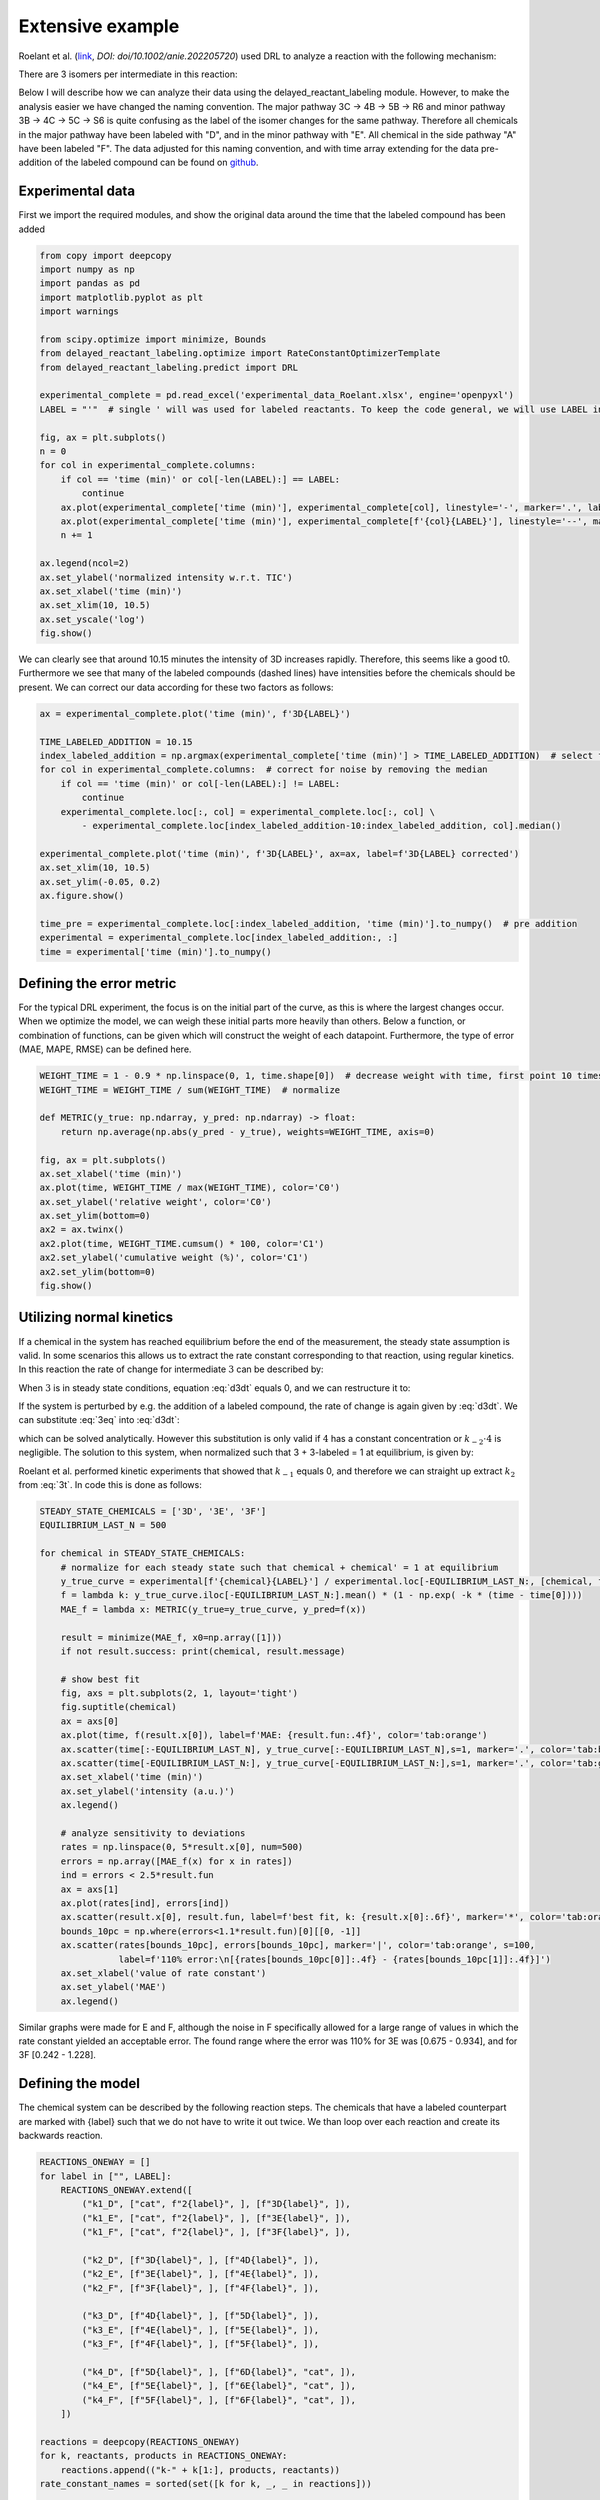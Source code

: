 Extensive example
=================

Roelant et al. (`link <https://onlinelibrary.wiley.com/doi/full/10.1002/anie.202205720>`_, `DOI: doi/10.1002/anie.202205720`)
used DRL to analyze a reaction with the following mechanism:

.. image:: images/extensive_example_roelant_mechanism.png
    :width: 400
    :align: center

There are 3 isomers per intermediate in this reaction:

.. image:: images/extensive_example_roelant_isomers.jpeg
    :width: 800
    :align: center

Below I will describe how we can analyze their data using the delayed_reactant_labeling module. However, to make the
analysis easier we have changed the naming convention. The major pathway 3C -> 4B -> 5B -> R6 and minor pathway
3B -> 4C -> 5C -> S6 is quite confusing as the label of the isomer changes for the same pathway. Therefore all chemicals
in the major pathway have been labeled with "D", and in the minor pathway with "E". All chemical in the side pathway
"A" have been labeled "F". The data adjusted for this naming convention, and with time array extending for the
data pre-addition of the labeled compound can be found on `github <https://github.com/MartijnDingemans/delayed_reactant_labeling/tree/5a06b113895e3c8b324220486a59d7510bd77bf1/examples>`_.

Experimental data
-----------------

First we import the required modules, and show the original data around the time that the labeled compound has been added

.. code-block:: python

    from copy import deepcopy
    import numpy as np
    import pandas as pd
    import matplotlib.pyplot as plt
    import warnings

    from scipy.optimize import minimize, Bounds
    from delayed_reactant_labeling.optimize import RateConstantOptimizerTemplate
    from delayed_reactant_labeling.predict import DRL

    experimental_complete = pd.read_excel('experimental_data_Roelant.xlsx', engine='openpyxl')
    LABEL = "'"  # single ' will was used for labeled reactants. To keep the code general, we will use LABEL instead.

    fig, ax = plt.subplots()
    n = 0
    for col in experimental_complete.columns:
        if col == 'time (min)' or col[-len(LABEL):] == LABEL:
            continue
        ax.plot(experimental_complete['time (min)'], experimental_complete[col], linestyle='-', marker='.', label=col, color=f'C{n}')
        ax.plot(experimental_complete['time (min)'], experimental_complete[f'{col}{LABEL}'], linestyle='--', marker='.', label=f'{col}{LABEL}', color=f'C{n}')
        n += 1

    ax.legend(ncol=2)
    ax.set_ylabel('normalized intensity w.r.t. TIC')
    ax.set_xlabel('time (min)')
    ax.set_xlim(10, 10.5)
    ax.set_yscale('log')
    fig.show()

.. image:: images/extensive_example_overview.png
    :width: 600
    :align: center

We can clearly see that around 10.15 minutes the intensity of 3D increases rapidly. Therefore, this seems like a good
t0. Furthermore we see that many of the labeled compounds (dashed lines) have intensities before the chemicals should
be present. We can correct our data according for these two factors as follows:

.. code-block:: python

    ax = experimental_complete.plot('time (min)', f'3D{LABEL}')

    TIME_LABELED_ADDITION = 10.15
    index_labeled_addition = np.argmax(experimental_complete['time (min)'] > TIME_LABELED_ADDITION)  # select first true value
    for col in experimental_complete.columns:  # correct for noise by removing the median
        if col == 'time (min)' or col[-len(LABEL):] != LABEL:
            continue
        experimental_complete.loc[:, col] = experimental_complete.loc[:, col] \
            - experimental_complete.loc[index_labeled_addition-10:index_labeled_addition, col].median()

    experimental_complete.plot('time (min)', f'3D{LABEL}', ax=ax, label=f'3D{LABEL} corrected')
    ax.set_xlim(10, 10.5)
    ax.set_ylim(-0.05, 0.2)
    ax.figure.show()

    time_pre = experimental_complete.loc[:index_labeled_addition, 'time (min)'].to_numpy()  # pre addition
    experimental = experimental_complete.loc[index_labeled_addition:, :]
    time = experimental['time (min)'].to_numpy()

.. image:: images/extensive_example_corrected.png
    :width: 600
    :align: center

Defining the error metric
-------------------------

For the typical DRL experiment, the focus is on the initial part of the curve, as this is where the largest changes occur.
When we optimize the model, we can weigh these initial parts more heavily than others.
Below a function, or combination of functions, can be given which will construct the weight of each datapoint.
Furthermore, the type of error (MAE, MAPE, RMSE) can be defined here.

.. code-block:: python

    WEIGHT_TIME = 1 - 0.9 * np.linspace(0, 1, time.shape[0])  # decrease weight with time, first point 10 times as import as last point
    WEIGHT_TIME = WEIGHT_TIME / sum(WEIGHT_TIME)  # normalize

    def METRIC(y_true: np.ndarray, y_pred: np.ndarray) -> float:
        return np.average(np.abs(y_pred - y_true), weights=WEIGHT_TIME, axis=0)

    fig, ax = plt.subplots()
    ax.set_xlabel('time (min)')
    ax.plot(time, WEIGHT_TIME / max(WEIGHT_TIME), color='C0')
    ax.set_ylabel('relative weight', color='C0')
    ax.set_ylim(bottom=0)
    ax2 = ax.twinx()
    ax2.plot(time, WEIGHT_TIME.cumsum() * 100, color='C1')
    ax2.set_ylabel('cumulative weight (%)', color='C1')
    ax2.set_ylim(bottom=0)
    fig.show()

.. image:: images/extensive_example_metric_weights.png
    :width: 600
    :align: center

Utilizing normal kinetics
-------------------------

If a chemical in the system has reached equilibrium before the end of the measurement, the steady state assumption is
valid. In some scenarios this allows us to extract the rate constant corresponding to that reaction, using
regular kinetics. In this reaction the rate of change for intermediate :math:`3` can be described by:

.. math::
    :label: d3dt

    d[3]/dt = k_1[cat][2] + k_{-2}[4] - (k_{-1} + k_2)[3]

When :math:`3` is in steady state conditions, equation :eq:`d3dt` equals 0, and we can restructure it to:

.. math::
    :label: 3eq

    k_1[cat][2] + k_{-2}[4] = (k_{-1} + k_2)[3]_{eq}

If the system is perturbed by e.g. the addition of a labeled compound, the rate of change is again given by :eq:`d3dt`.
We can substitute :eq:`3eq` into :eq:`d3dt`:

.. math::
    :label: yes

    d[3]/dt = (k_{-1} + k_2)[3]_{eq} - (k_{-1} + k_2)[3] = (k_{-1} + k_2)\cdot([3]_{eq} - [3])

which can be solved analytically. However this substitution is only valid if :math:`4` has a constant concentration or
:math:`k_{-2}\cdot4` is negligible. The solution to this system, when normalized such that 3 + 3-labeled = 1 at equilibrium,
is given by:

.. math::
    :label: 3t

    [3]_t = [3]_{eq} \cdot (1 - e^{-(k_{-1} + k_2) \cdot t})

Roelant et al. performed kinetic experiments that showed that :math:`k_{-1}` equals 0, and therefore we can straight
up extract :math:`k_2` from :eq:`3t`. In code this is done as follows:

.. code-block:: python

    STEADY_STATE_CHEMICALS = ['3D', '3E', '3F']
    EQUILIBRIUM_LAST_N = 500

    for chemical in STEADY_STATE_CHEMICALS:
        # normalize for each steady state such that chemical + chemical' = 1 at equilibrium
        y_true_curve = experimental[f'{chemical}{LABEL}'] / experimental.loc[-EQUILIBRIUM_LAST_N:, [chemical, f'{chemical}{LABEL}']].sum(axis=1).mean()
        f = lambda k: y_true_curve.iloc[-EQUILIBRIUM_LAST_N:].mean() * (1 - np.exp( -k * (time - time[0])))
        MAE_f = lambda x: METRIC(y_true=y_true_curve, y_pred=f(x))

        result = minimize(MAE_f, x0=np.array([1]))
        if not result.success: print(chemical, result.message)

        # show best fit
        fig, axs = plt.subplots(2, 1, layout='tight')
        fig.suptitle(chemical)
        ax = axs[0]
        ax.plot(time, f(result.x[0]), label=f'MAE: {result.fun:.4f}', color='tab:orange')
        ax.scatter(time[:-EQUILIBRIUM_LAST_N], y_true_curve[:-EQUILIBRIUM_LAST_N],s=1, marker='.', color='tab:blue', label='DRL')
        ax.scatter(time[-EQUILIBRIUM_LAST_N:], y_true_curve[-EQUILIBRIUM_LAST_N:],s=1, marker='.', color='tab:green', label='DRL-eq')
        ax.set_xlabel('time (min)')
        ax.set_ylabel('intensity (a.u.)')
        ax.legend()

        # analyze sensitivity to deviations
        rates = np.linspace(0, 5*result.x[0], num=500)
        errors = np.array([MAE_f(x) for x in rates])
        ind = errors < 2.5*result.fun
        ax = axs[1]
        ax.plot(rates[ind], errors[ind])
        ax.scatter(result.x[0], result.fun, label=f'best fit, k: {result.x[0]:.6f}', marker='*', color='tab:orange')
        bounds_10pc = np.where(errors<1.1*result.fun)[0][[0, -1]]
        ax.scatter(rates[bounds_10pc], errors[bounds_10pc], marker='|', color='tab:orange', s=100,
                   label=f'110% error:\n[{rates[bounds_10pc[0]]:.4f} - {rates[bounds_10pc[1]]:.4f}]')
        ax.set_xlabel('value of rate constant')
        ax.set_ylabel('MAE')
        ax.legend()

.. image:: images/extensive_example_kinetics.png
    :width: 600
    :align: center

Similar graphs were made for E and F, although the noise in F specifically allowed for a large range of values in which
the rate constant yielded an acceptable error. The found range where the error was 110% for 3E was [0.675 - 0.934],
and for 3F [0.242 - 1.228].

Defining the model
------------------

The chemical system can be described by the following reaction steps. The chemicals that have a labeled counterpart
are marked with {label} such that we do not have to write it out twice. We than loop over each reaction and create
its backwards reaction.

.. code-block:: python

    REACTIONS_ONEWAY = []
    for label in ["", LABEL]:
        REACTIONS_ONEWAY.extend([
            ("k1_D", ["cat", f"2{label}", ], [f"3D{label}", ]),
            ("k1_E", ["cat", f"2{label}", ], [f"3E{label}", ]),
            ("k1_F", ["cat", f"2{label}", ], [f"3F{label}", ]),

            ("k2_D", [f"3D{label}", ], [f"4D{label}", ]),
            ("k2_E", [f"3E{label}", ], [f"4E{label}", ]),
            ("k2_F", [f"3F{label}", ], [f"4F{label}", ]),

            ("k3_D", [f"4D{label}", ], [f"5D{label}", ]),
            ("k3_E", [f"4E{label}", ], [f"5E{label}", ]),
            ("k3_F", [f"4F{label}", ], [f"5F{label}", ]),

            ("k4_D", [f"5D{label}", ], [f"6D{label}", "cat", ]),
            ("k4_E", [f"5E{label}", ], [f"6E{label}", "cat", ]),
            ("k4_F", [f"5F{label}", ], [f"6F{label}", "cat", ]),
        ])

    reactions = deepcopy(REACTIONS_ONEWAY)
    for k, reactants, products in REACTIONS_ONEWAY:
        reactions.append(("k-" + k[1:], products, reactants))
    rate_constant_names = sorted(set([k for k, _, _ in reactions]))

    # these groups will make the analysis easier
    ISOMERS = ["D", "E", "F"]
    INTERMEDIATES = ["3", "4/5"]

The next step is to the create our RateConstantOptimizer class. We will apply three different kinds of error metrics.

1. label ratio: The ratio of e.g. 3D / (3D+3D'), the typical DRL curve.
2. isomer ratio: The ratio of e.g. 3D / (3D + 3E + 3F).
3. TIC shape: how well the curve represent the shape of the TIC curve.

We will apply weights to each type of error to make sure that the system prioritizes getting the label ratio right, but
would see it as a benefit if the isomer ratio also fits well. In the optimized model the three different kinds of error
are relatively similar to each other in the contribution to the total error. The weight of all isomers F has been
drastically decreased because of the large amount of noise in this data.

.. code-block:: python

    WEIGHTS = {
        "label_": 1,
        "isomer_": 0.5,
        "TIC": 0.2,
        "iso_F": 0.25,
    }
    # By putting it outside the function, we can store in the metadata of each optimization process.
    CONCENTRATIONS_INITIAL = {"cat": 0.005 * 40 / 1200,  # concentration in M
                              "2": 0.005 * 800 / 1200}
    CONCENTRATION_LABELED_REACTANT = {"2'": 0.005 * 800 / 2000}
    DILUTION_FACTOR = 1200 / 2000

    class RateConstantOptimizer(RateConstantOptimizerTemplate):
        @staticmethod
        def create_prediction(x: np.ndarray, x_description: list[str]) -> pd.DataFrame:
            # separate out the ionization factor from the other parameters which are being optimized.
            rate_constants = pd.Series(x[:len(rate_constant_names)], index=x_description[:len(rate_constant_names)])
            ionization_factor = x[-1]

            drl = DRL(reactions=reactions,
                      rate_constants=rate_constants,
                      verbose=False)

            prediction_labeled = drl.predict_concentration(
                t_eval_pre=time_pre,
                t_eval_post=time,
                initial_concentrations=CONCENTRATIONS_INITIAL,
                labeled_concentration=CONCENTRATION_LABELED_REACTANT,
                dilution_factor=DILUTION_FACTOR,
                rtol=1e-8,
                atol=1e-8)

            # SYSTEM-SPECIFIC ENAMINE IONIZATION CORRECTION -> only a prediction of 4 and 5 together can be made!
            # this because the unstable enamine will ionize to the iminium ion upon injection in the mass spectrometer.
            for isomer in ISOMERS:
                for label in ["", "'"]:
                    prediction_labeled.loc[:, f"4/5{isomer}{label}"] = prediction_labeled.loc[:, f"5{isomer}{label}"] \
                        + ionization_factor * prediction_labeled.loc[:, f"4{isomer}{label}"]

            return prediction_labeled

        @staticmethod
        def calculate_curves(data: pd.DataFrame) -> dict[str, np.ndarray]:
            curves = {}
            for intermediate in INTERMEDIATES:
                # sum does not have to be recalculated between the isomer runs
                sum_all_isomers = data[[f'{intermediate}{isomer}' for isomer in ISOMERS]].sum(axis=1)
                for isomer in ISOMERS:
                    chemical = f"{intermediate}{isomer}"  # 3D, 3E, 3F, 4/5D, 4/5E, 3/5F
                    chemical_iso_split = f"int_{intermediate}_iso_{isomer}"  # allows for easy modification of weight. str.contains('int_1') is much more specific than just '1'

                    sum_chemical = data[[chemical, f"{chemical}'"]].sum(axis=1)

                    curves[f"label_{chemical_iso_split}"] = (  # 3D / (3D+3D')
                        data[chemical] / sum_chemical).to_numpy()
                    curves[f"isomer_{chemical_iso_split}"] = (  # 3D / (3D+3E+3F)
                        data[chemical] / sum_all_isomers).to_numpy()
                    curves[f"TIC_{chemical_iso_split}"] = (  # normalized TIC curve
                            data[chemical] / sum_chemical.iloc[-100:].mean()).to_numpy()
                    curves[f"TIC_{chemical_iso_split}'"] = (  # normalized TIC curve
                            data[f"{chemical}'"] / sum_chemical.iloc[-100:].mean()).to_numpy()
            return curves

        def weigh_errors(self, errors: pd.Series) -> pd.Series:
            weighed_errors = super().weigh_errors(errors)

            # perform the usual behavior of this function, but also perform an additional check with regards to the output!
            TIC_sum = weighed_errors[weighed_errors.index.str.contains("TIC_")].sum()
            label_sum = weighed_errors[weighed_errors.index.str.contains("label_")].sum()
            isomer_sum = weighed_errors[weighed_errors.index.str.contains("isomer_")].sum()
            total = TIC_sum + label_sum + isomer_sum
            ratios = pd.Series([TIC_sum/total, label_sum/total, isomer_sum/total], index=['TIC', 'label', 'total'])
            if any(ratios < 0.05) or any(ratios > 0.95):
                warnings.warn(f'One of the error metrics is either way smaller, or way larger than the others\n{ratios}')

            return weighed_errors

    RCO = RateConstantOptimizer(experimental=experimental, metric=METRIC, raw_weights=WEIGHTS)

Optimizing the model
--------------------
To optimize the model we need to first define the bounds and starting position of the system.

.. code-block:: python

    dimension_descriptions = list(rate_constant_names) + ["ion"]
    constraints = pd.DataFrame(np.full((len(dimension_descriptions), 3), np.nan),
                               columns=["vertex", "lower", "upper"],
                               index=dimension_descriptions)

    index_reverse_reaction = constraints.index.str.contains("k-")
    constraints[~index_reverse_reaction] = [1, 1e-9, 1e2]  # forwards; vertex, lower, upper
    constraints[index_reverse_reaction] = [0.5, 0, 1e2]    # backwards

    # special case
    constraints[constraints.index.str.contains("ion")] = [0.01, 1e-6, 1]

    constraints[constraints.index.str.contains("k2_D")] = [0.441673, 0.4160, 0.4780]
    constraints[constraints.index.str.contains("k2_E")] = [0.782919, 0.6747, 0.9335]
    constraints[constraints.index.str.contains("k2_F")] = [0.464105, 0.2418, 1.2277]

    # either chemically or experimentally determined to be zero
    constraints[constraints.index.str.contains("k-1")] = [0, 0, 0]
    constraints[constraints.index.str.contains("k-3")] = [0, 0, 0]
    constraints[constraints.index.str.contains("k-4")] = [0, 0, 0]
    vertex = constraints["vertex"].to_numpy()
    bounds = Bounds(constraints['lower'].to_numpy(), constraints['upper'].to_numpy())

We can than optimize the system once like this:

.. code-block:: python

    path = './optimization/'
    RCO.optimize(
        x0=vertex,
        x_description=dimension_descriptions,
        x_bounds=bounds,
        path=path,
        maxiter=50000,  # this might take a while! 34378 iterations on my machine in 17 minutes
    )

Or multiple times:

.. code-block:: python

    RCO.optimize_multiple(
        path='./optimization_multiple/',
        n_runs=42,
        x_description=dimension_descriptions,
        x_bounds=bounds,
        maxiter=200,
        n_jobs=-2,  # uses all but 1 cpu cores available
    )

Visualize
---------
We can visualize the curves that are used for the caluclation of the error as follows:

.. code-block:: python

    fig_label, axs_label = plt.subplots(3, 1, tight_layout=True, figsize=(8, 8), squeeze=False)
    fig_label.suptitle('label ratio')
    fig_isomer, axs_isomer = plt.subplots(2, 1, tight_layout=True, squeeze=False)
    fig_isomer.suptitle('isomer ratio')
    fig_TIC, axs_TIC = plt.subplots(3, 2, tight_layout=True, figsize=(8, 8), squeeze=False)
    fig_TIC.suptitle('TIC shape')
    marker_settings = {"alpha": 0.4, "marker": ".", "s": 1}

    progress = RCO.load_optimization_progress(path)

    best_prediction: pd.DataFrame = RCO.create_prediction(progress.best_X, progress.x_description)

    true = RCO.experimental_curves
    pred = RCO.calculate_curves(best_prediction)

    errors = RCO.weigh_errors(RCO.calculate_errors(best_prediction))

    for i, intermediate in enumerate(INTERMEDIATES):
        # sum does not have to be recalculated between the isomer runs
        sum_all_isomers = best_prediction[[intermediate+isomer for isomer in ISOMERS]].sum(axis=1)
        for j, isomer in enumerate(ISOMERS):
            # the "iso_" prefix is given to each chemical so that we can search the strings for e.g. "iso_A" and not get a match for label
            chemical_iso_split = f"int_{intermediate}_iso_{isomer}"

            # plot label ratio
            axs_label[j, 0].plot(time, pred[f"label_{chemical_iso_split}"], color=f"C{i}", label=f"{chemical_iso_split} MAE: {errors[f'label_{chemical_iso_split}']:.3f}")
            axs_label[j, 0].scatter(time, true[f"label_{chemical_iso_split}"], color=f"C{i}", **marker_settings)
            # the curve of the labeled compound is the same, by definition, as 1 - unlabeled
            axs_label[j, 0].plot(time, 1-pred[f"label_{chemical_iso_split}"], color="tab:gray")
            axs_label[j, 0].scatter(time, 1-true[f"label_{chemical_iso_split}"], color="tab:gray", **marker_settings)

            # isomer ratio
            axs_isomer[i, 0].plot(time, pred[f"isomer_{chemical_iso_split}"], label=f"{chemical_iso_split} MAE: {errors[f'isomer_{chemical_iso_split}']:.3f}")
            axs_isomer[i, 0].scatter(time, RCO.experimental_curves[f"isomer_{chemical_iso_split}"], **marker_settings)

            # TIC shape
            axs_TIC[j, i].plot(time, pred[f"TIC_{chemical_iso_split}"],
                               color="tab:blue", label=f"{chemical_iso_split} MAE: {errors[f'TIC_{chemical_iso_split}']:.3f}")
            axs_TIC[j, i].scatter(time, RCO.experimental_curves[f"TIC_{chemical_iso_split}"], color="tab:blue", **marker_settings)

            axs_TIC[j, i].plot(time, pred[f"TIC_{chemical_iso_split}'"],
                               color="tab:gray", label=f"""{chemical_iso_split} MAE: {errors[f"TIC_{chemical_iso_split}'"]:.3f}""")
            axs_TIC[j, i].scatter(time, RCO.experimental_curves[f"TIC_{chemical_iso_split}'"], color="tab:gray", **marker_settings)

    for ax in np.concatenate([axs_label.flatten(), axs_isomer.flatten(), axs_TIC.flatten()]):
        ax.legend()

    fig_label.show()
    fig_isomer.show()
    fig_TIC.show()

.. image:: images/extensive_example_label.png
    :width: 600
    :align: center

.. image:: images/extensive_example_isomer.png
    :width: 600
    :align: center

.. image:: images/extensive_example_TIC.png
    :width: 600
    :align: center